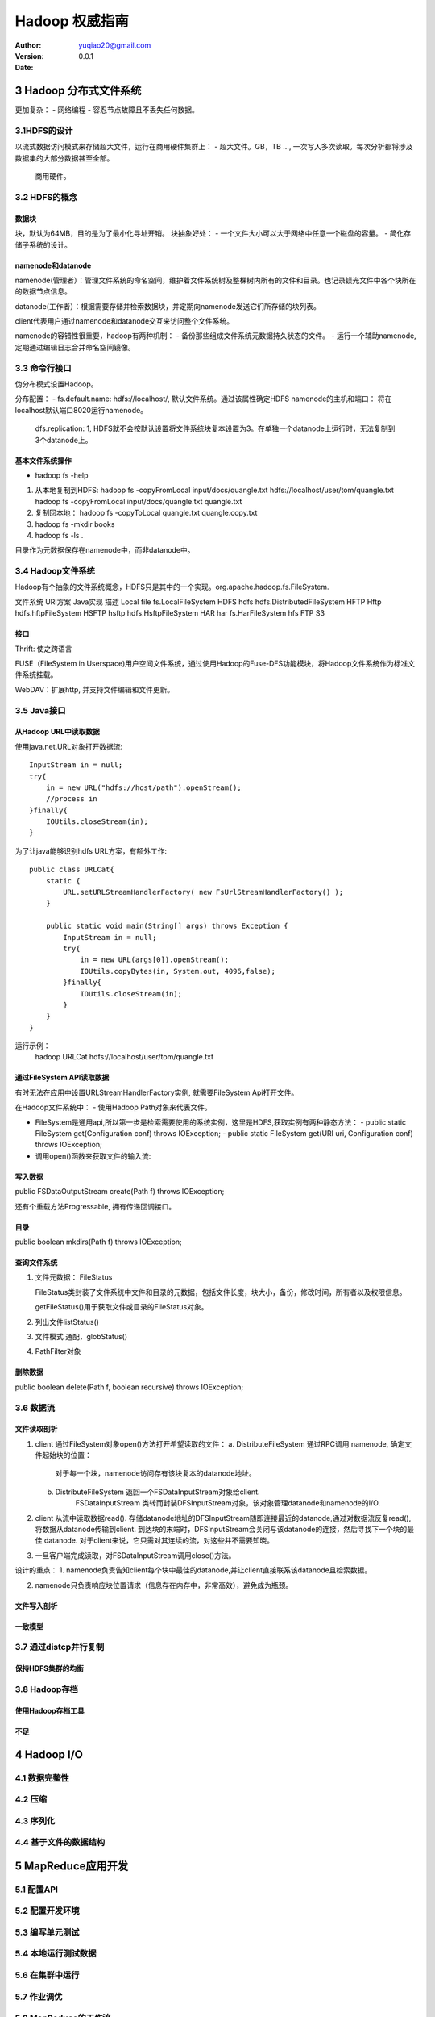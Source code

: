 ============================
Hadoop 权威指南
============================

:author: yuqiao20@gmail.com
:version: 0.0.1
:Date: 

3 Hadoop 分布式文件系统
===========================
更加复杂：
- 网络编程
- 容忍节点故障且不丢失任何数据。

3.1HDFS的设计
------------------
以流式数据访问模式来存储超大文件，运行在商用硬件集群上：
- 超大文件。GB，TB ..., 一次写入多次读取。每次分析都将涉及数据集的大部分数据甚至全部。
  商用硬件。

3.2 HDFS的概念
---------------

数据块
~~~~~~
块，默认为64MB，目的是为了最小化寻址开销。
块抽象好处：
- 一个文件大小可以大于网络中任意一个磁盘的容量。
- 简化存储子系统的设计。

namenode和datanode
~~~~~~~~~~~~~~~~~~~~
namenode(管理者）：管理文件系统的命名空间，维护着文件系统树及整棵树内所有的文件和目录。也记录镁光文件中各个块所在的数据节点信息。

datanode(工作者）：根据需要存储并检索数据块，并定期向namenode发送它们所存储的块列表。

client代表用户通过namenode和datanode交互来访问整个文件系统。

namenode的容错性很重要，hadoop有两种机制：
- 备份那些组成文件系统元数据持久状态的文件。
- 运行一个辅助namenode,定期通过编辑日志合并命名空间镜像。

3.3 命令行接口
-------------------
伪分布模式设置Hadoop。

分布配置：
- fs.default.name: hdfs://localhost/, 默认文件系统。通过该属性确定HDFS namenode的主机和端口： 将在localhost默认端口8020运行namenode。
  dfs.replication: 1, HDFS就不会按默认设置将文件系统块复本设置为3。在单独一个datanode上运行时，无法复制到3个datanode上。

基本文件系统操作
~~~~~~~~~~~~~~~~
- hadoop fs -help

1. 从本地复制到HDFS:
   hadoop fs -copyFromLocal input/docs/quangle.txt hdfs://localhost/user/tom/quangle.txt
   hadoop fs -copyFromLocal input/docs/quangle.txt quangle.txt

2. 复制回本地：
   hadoop fs -copyToLocal quangle.txt quangle.copy.txt

3. hadoop fs -mkdir books

4. hadoop fs -ls .

目录作为元数据保存在namenode中，而非datanode中。


3.4 Hadoop文件系统
---------------------
Hadoop有个抽象的文件系统概念，HDFS只是其中的一个实现。org.apache.hadoop.fs.FileSystem.

文件系统        URI方案         Java实现                    描述
Local           file            fs.LocalFileSystem
HDFS            hdfs            hdfs.DistributedFileSystem  
HFTP            Hftp            hdfs.hftpFileSystem
HSFTP           hsftp           hdfs.HsftpFileSystem
HAR             har             fs.HarFileSystem 
hfs
FTP
S3

接口
~~~~~~
Thrift: 使之跨语言

FUSE（FileSystem in Userspace)用户空间文件系统，通过使用Hadoop的Fuse-DFS功能模块，将Hadoop文件系统作为标准文件系统挂载。

WebDAV：扩展http, 并支持文件编辑和文件更新。


3.5 Java接口
------------
从Hadoop URL中读取数据
~~~~~~~~~~~~~~~~~~~~~~
使用java.net.URL对象打开数据流::

    InputStream in = null;
    try{
        in = new URL("hdfs://host/path").openStream();
        //process in
    }finally{
        IOUtils.closeStream(in);
    }

为了让java能够识别hdfs URL方案，有额外工作::

    public class URLCat{
        static {
            URL.setURLStreamHandlerFactory( new FsUrlStreamHandlerFactory() );
        }

        public static void main(String[] args) throws Exception {
            InputStream in = null;
            try{
                in = new URL(args[0]).openStream();
                IOUtils.copyBytes(in, System.out, 4096,false);
            }finally{
                IOUtils.closeStream(in);
            }
        }
    }

运行示例：
    hadoop URLCat hdfs://localhost/user/tom/quangle.txt


通过FileSystem API读取数据
~~~~~~~~~~~~~~~~~~~~~~~~~~~~
有时无法在应用中设置URLStreamHandlerFactory实例, 就需要FileSystem Api打开文件。

在Hadoop文件系统中：
- 使用Hadoop Path对象来代表文件。

- FileSystem是通用api,所以第一步是检索需要使用的系统实例，这里是HDFS,获取实例有两种静态方法：
  - public static FileSystem get(Configuration conf) throws IOException;
  - public static FileSystem get(URI uri, Configuration conf) throws IOException;

- 调用open()函数来获取文件的输入流:


写入数据
~~~~~~~~~~~~~~~~~~~~~~~~~~~~
public FSDataOutputStream create(Path f) throws IOException;

还有个重载方法Progressable, 拥有传递回调接口。

目录
~~~~~~~~~~~~~~~~~~~~~~~~~~~~
public boolean mkdirs(Path f) throws IOException;

查询文件系统
~~~~~~~~~~~~~~~~~~~~~~~~~~~~
1. 文件元数据： FileStatus

   FileStatus类封装了文件系统中文件和目录的元数据，包括文件长度，块大小，备份，修改时间，所有者以及权限信息。

   getFileStatus()用于获取文件或目录的FileStatus对象。

2. 列出文件listStatus()

3. 文件模式
   通配，globStatus()

4. PathFilter对象


删除数据
~~~~~~~~~~~~~~~~~~~~~~~~~~~~
public boolean delete(Path f, boolean recursive) throws IOException;

3.6 数据流
-------------
文件读取剖析
~~~~~~~~~~~~~~~~~~~~~~~~~~~~
1. client 通过FileSystem对象open()方法打开希望读取的文件：
   a. DistributeFileSystem 通过RPC调用 namenode, 确定文件起始块的位置：
        对于每一个块，namenode访问存有该块复本的datanode地址。
   b. DistributeFileSystem 返回一个FSDataInputStream对象给client.
        FSDataInputStream 类转而封装DFSInputStream对象，该对象管理datanode和namenode的I/O.

2. client 从流中读取数据read(). 存储datanode地址的DFSInputStream随即连接最近的datanode,通过对数据流反复read(),
   将数据从datanode传输到client. 到达块的末端时，DFSInputStream会关闭与该datanode的连接，然后寻找下一个块的最佳
   datanode. 对于client来说，它只需对其连续的流，对这些并不需要知晓。

3. 一旦客户端完成读取，对FSDataInputStream调用close()方法。

设计的重点：
1. namenode负责告知client每个块中最佳的datanode,并让client直接联系该datanode且检索数据。

2. namenode只负责响应块位置请求（信息存在内存中，非常高效），避免成为瓶颈。


文件写入剖析
~~~~~~~~~~~~~~~~~~~~~~~~~~~~
一致模型
~~~~~~~~~~~~~~~~~~~~~~~~~~~~

3.7 通过distcp并行复制
------------------------
保持HDFS集群的均衡
~~~~~~~~~~~~~~~~~~~~~~~~~~~~

3.8 Hadoop存档
----------------
使用Hadoop存档工具
~~~~~~~~~~~~~~~~~~~~~~~~~~~~
不足
~~~~~~~~~~~~~~~~~~~~~~~~~~~~

4 Hadoop I/O
===============
4.1 数据完整性
----------------
4.2 压缩
----------------
4.3 序列化
----------------
4.4 基于文件的数据结构
--------------------------

5 MapReduce应用开发
=======================
5.1 配置API
----------------

5.2 配置开发环境
----------------

5.3 编写单元测试
----------------

5.4 本地运行测试数据
-------------------------

5.6 在集群中运行
-------------------------

5.7 作业调优
-------------------------

5.8 MapReduce的工作流
-------------------------

6 MapReduce工作机制
=======================
6.1 剖析MapReduce作业运行机制
-------------------------------

6.2 失败
-------------------------

6.3 作业的调度
-------------------------

6.4 shuffle和排序
-------------------------------

6.5 任务的执行
-------------------------------

7 MapReduce类型与格式
=======================
7.1 MapReduce类型
-------------------------------

7.2 输入格式
-------------------------------

7.3 输出格式
-------------------------------

8 MapReduce的特性
=======================
8.1 计数器
-------------------------------

8.2 排序
-------------------------------

8.3 连接
-------------------------------

8.4 边数据分布
-------------------------------

8.5 MapReduce库类
-------------------------------


9 构建Hadoop集群
=======================
9.1 集群规范
-------------------------------

9.2 集群的构建和安装
-------------------------------

9.3 SSH配置
-------------------------------

9.4 Hadoop配置
-------------------------------

9.5 安全性
-------------------------------

9.6 利用基准测试程序测试Hadoop集群
------------------------------------

9.7 云端的Hadoop
-------------------------------


10 管理Hadoop
=======================
10.1 HDFS
-------------------------------

10.2 监控
-------------------------------

10.3 维护
-------------------------------

11 Pig简介
=======================
11.1 安装和运行Pig
-------------------------------

11.2 示例
-------------------------------

11.3 与数据库比较
-------------------------------

11.4 Pig Latin
-------------------------------

11.5 用户自定义函数
-------------------------------

11.6 数据处理操作
-------------------------------

11.7 Pig实战
-------------------------------

12 Hive简介
=======================
12.1 安装Hive
-------------------------------

12.2 示例
-------------------------------

12.3 运行Hive
-------------------------------

12.4 和传统数据库比较
-------------------------------

12.5 HiveQL
-------------------------------

12.6 表
-------------------------------

12.7 查询数据
-------------------------------

12.8 用户定义函数
-------------------------------


13 HBase
=======================

13.1 HBase基础
-------------------------------

13.2 概念
-------------------------------

13.3 安装
-------------------------------

13.4 客户端
-------------------------------

13.5 示例
-------------------------------

13.6 HBase和RDBMS比较
-------------------------------

13.7 Praxis
-------------------------------

14 ZooKeeper
=======================

14.1 安装和运行Zookeeper
-------------------------------

14.2 示例
-------------------------------

14.3 ZooKeeper服务
-------------------------------

14.4 使用ZooKeeper来构建应用
-------------------------------

14.5 生产环境中的ZooKeeper
-------------------------------

15 开源工具Sqoop
=======================

16 实例分析
=======================


~~~~~~~~~~~~~~~~~~~~~~~~~~~~
~~~~~~~~~~~~~~~~~~~~~~~~~~~~
~~~~~~~~~~~~~~~~~~~~~~~~~~~~
~~~~~~~~~~~~~~~~~~~~~~~~~~~~



